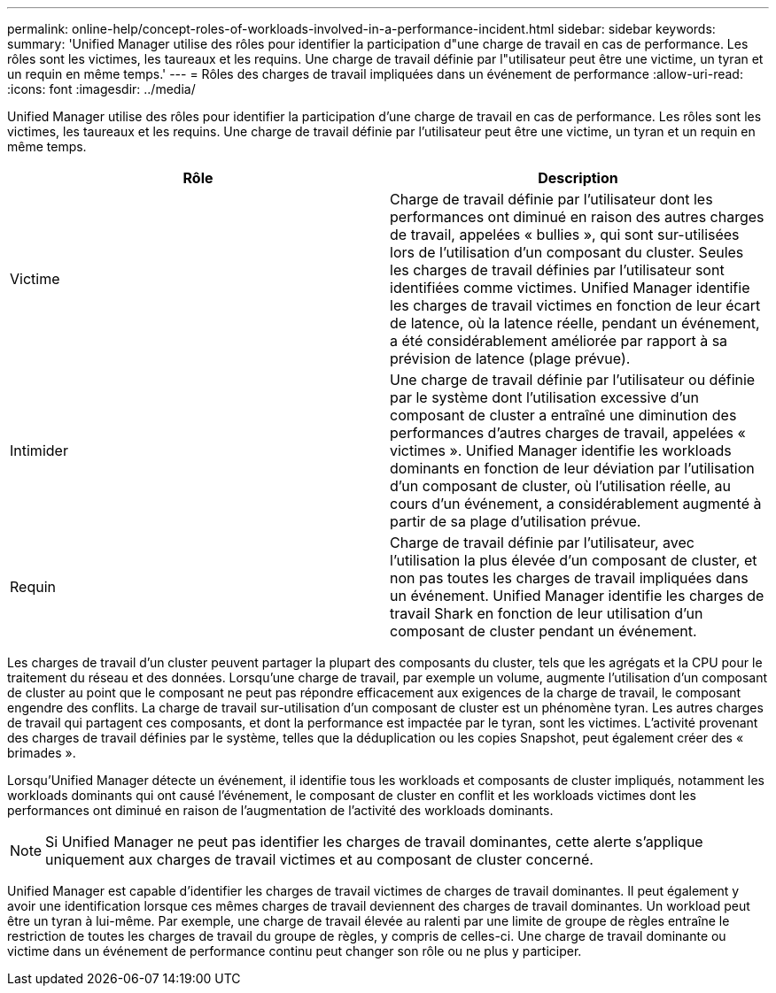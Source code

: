 ---
permalink: online-help/concept-roles-of-workloads-involved-in-a-performance-incident.html 
sidebar: sidebar 
keywords:  
summary: 'Unified Manager utilise des rôles pour identifier la participation d"une charge de travail en cas de performance. Les rôles sont les victimes, les taureaux et les requins. Une charge de travail définie par l"utilisateur peut être une victime, un tyran et un requin en même temps.' 
---
= Rôles des charges de travail impliquées dans un événement de performance
:allow-uri-read: 
:icons: font
:imagesdir: ../media/


[role="lead"]
Unified Manager utilise des rôles pour identifier la participation d'une charge de travail en cas de performance. Les rôles sont les victimes, les taureaux et les requins. Une charge de travail définie par l'utilisateur peut être une victime, un tyran et un requin en même temps.

[cols="2*"]
|===
| Rôle | Description 


 a| 
Victime
 a| 
Charge de travail définie par l'utilisateur dont les performances ont diminué en raison des autres charges de travail, appelées « bullies », qui sont sur-utilisées lors de l'utilisation d'un composant du cluster. Seules les charges de travail définies par l'utilisateur sont identifiées comme victimes. Unified Manager identifie les charges de travail victimes en fonction de leur écart de latence, où la latence réelle, pendant un événement, a été considérablement améliorée par rapport à sa prévision de latence (plage prévue).



 a| 
Intimider
 a| 
Une charge de travail définie par l'utilisateur ou définie par le système dont l'utilisation excessive d'un composant de cluster a entraîné une diminution des performances d'autres charges de travail, appelées « victimes ». Unified Manager identifie les workloads dominants en fonction de leur déviation par l'utilisation d'un composant de cluster, où l'utilisation réelle, au cours d'un événement, a considérablement augmenté à partir de sa plage d'utilisation prévue.



 a| 
Requin
 a| 
Charge de travail définie par l'utilisateur, avec l'utilisation la plus élevée d'un composant de cluster, et non pas toutes les charges de travail impliquées dans un événement. Unified Manager identifie les charges de travail Shark en fonction de leur utilisation d'un composant de cluster pendant un événement.

|===
Les charges de travail d'un cluster peuvent partager la plupart des composants du cluster, tels que les agrégats et la CPU pour le traitement du réseau et des données. Lorsqu'une charge de travail, par exemple un volume, augmente l'utilisation d'un composant de cluster au point que le composant ne peut pas répondre efficacement aux exigences de la charge de travail, le composant engendre des conflits. La charge de travail sur-utilisation d'un composant de cluster est un phénomène tyran. Les autres charges de travail qui partagent ces composants, et dont la performance est impactée par le tyran, sont les victimes. L'activité provenant des charges de travail définies par le système, telles que la déduplication ou les copies Snapshot, peut également créer des « brimades ».

Lorsqu'Unified Manager détecte un événement, il identifie tous les workloads et composants de cluster impliqués, notamment les workloads dominants qui ont causé l'événement, le composant de cluster en conflit et les workloads victimes dont les performances ont diminué en raison de l'augmentation de l'activité des workloads dominants.

[NOTE]
====
Si Unified Manager ne peut pas identifier les charges de travail dominantes, cette alerte s'applique uniquement aux charges de travail victimes et au composant de cluster concerné.

====
Unified Manager est capable d'identifier les charges de travail victimes de charges de travail dominantes. Il peut également y avoir une identification lorsque ces mêmes charges de travail deviennent des charges de travail dominantes. Un workload peut être un tyran à lui-même. Par exemple, une charge de travail élevée au ralenti par une limite de groupe de règles entraîne le restriction de toutes les charges de travail du groupe de règles, y compris de celles-ci. Une charge de travail dominante ou victime dans un événement de performance continu peut changer son rôle ou ne plus y participer.
